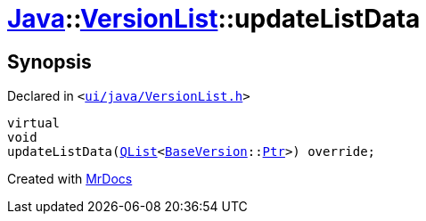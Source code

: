 [#Java-VersionList-updateListData]
= xref:Java.adoc[Java]::xref:Java/VersionList.adoc[VersionList]::updateListData
:relfileprefix: ../../
:mrdocs:


== Synopsis

Declared in `&lt;https://github.com/PrismLauncher/PrismLauncher/blob/develop/launcher/ui/java/VersionList.h#L43[ui&sol;java&sol;VersionList&period;h]&gt;`

[source,cpp,subs="verbatim,replacements,macros,-callouts"]
----
virtual
void
updateListData(xref:QList.adoc[QList]&lt;xref:BaseVersion.adoc[BaseVersion]::xref:BaseVersion/Ptr.adoc[Ptr]&gt;) override;
----



[.small]#Created with https://www.mrdocs.com[MrDocs]#
